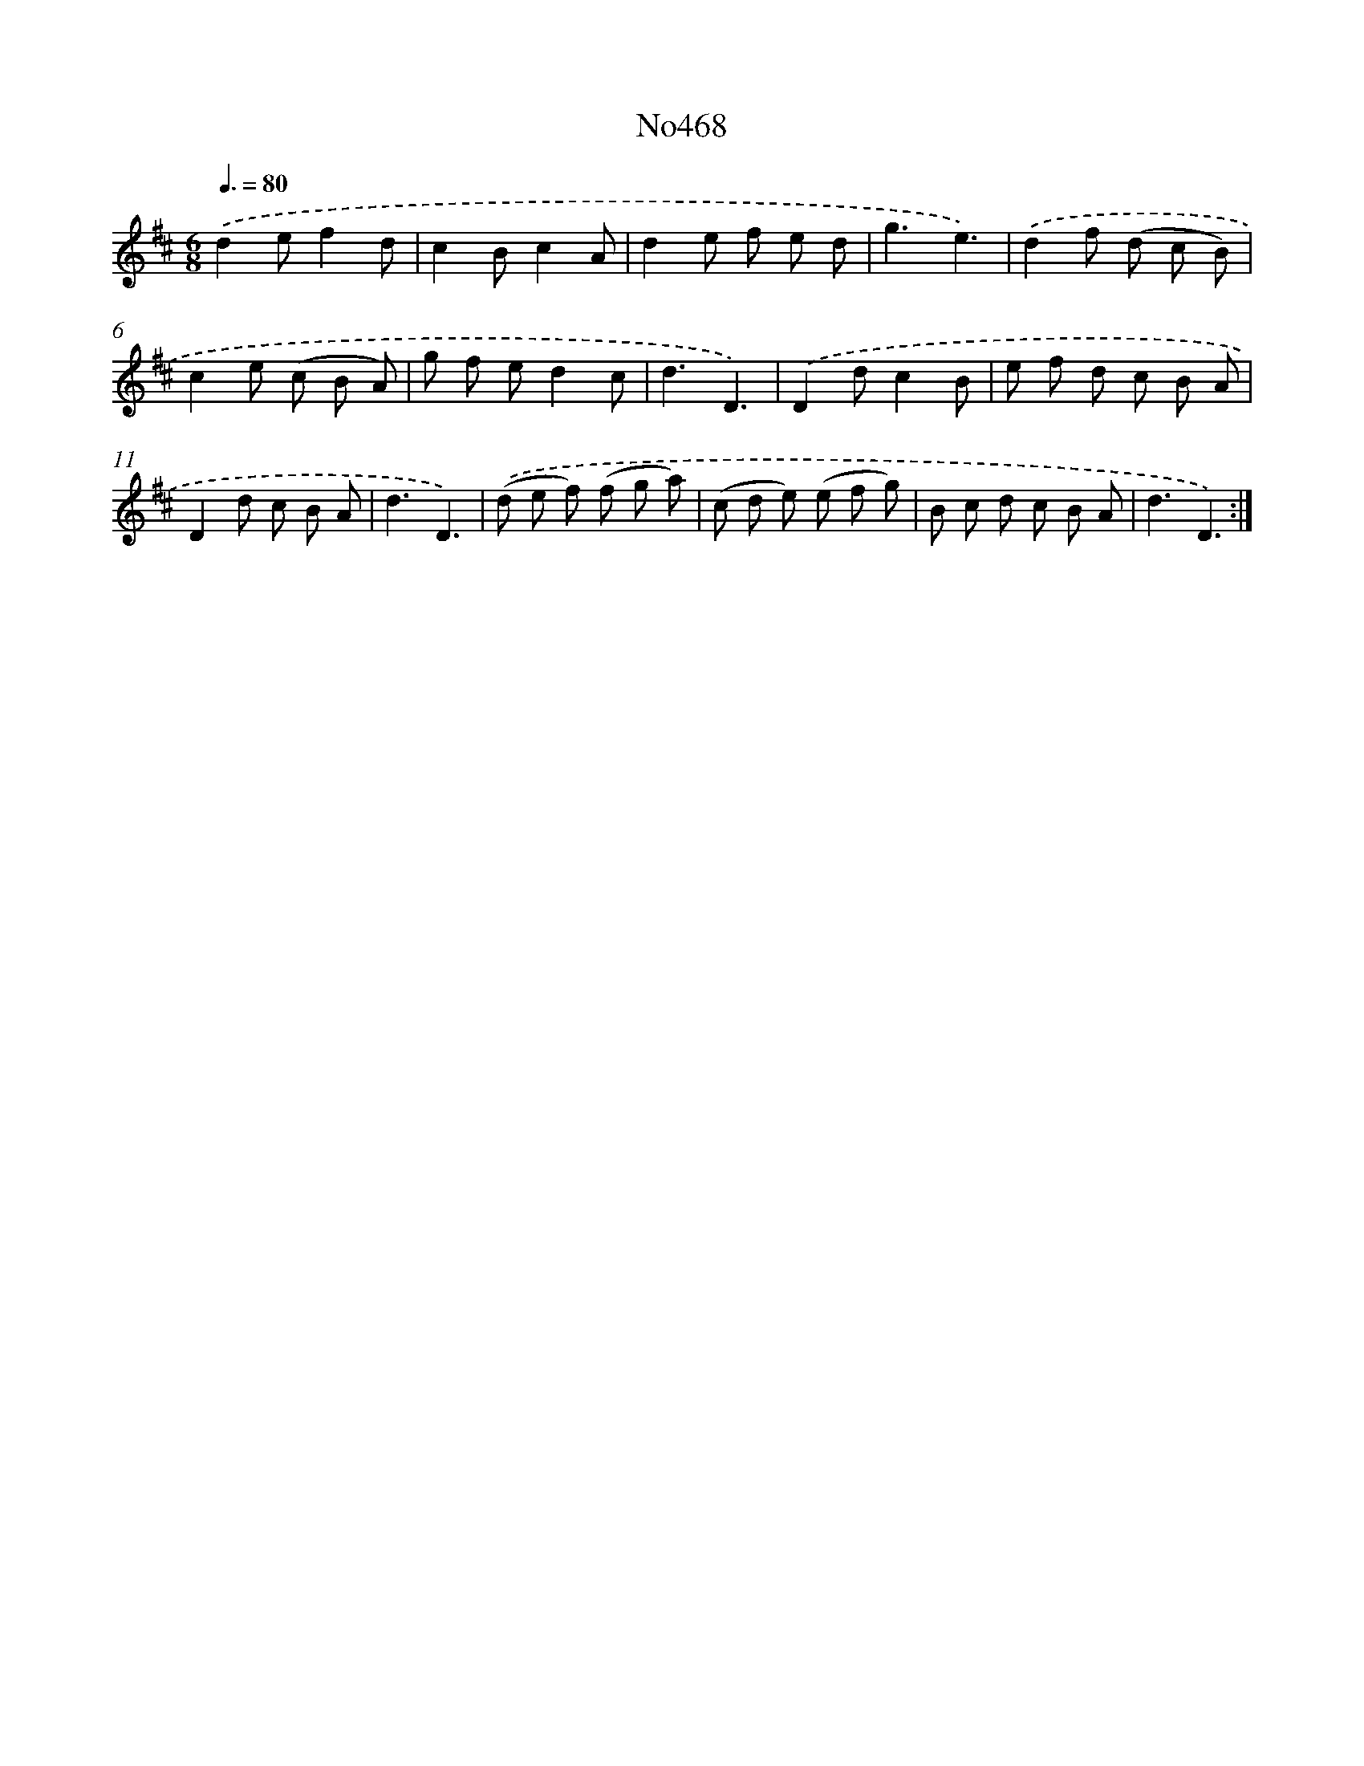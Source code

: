X: 6961
T: No468
%%abc-version 2.0
%%abcx-abcm2ps-target-version 5.9.1 (29 Sep 2008)
%%abc-creator hum2abc beta
%%abcx-conversion-date 2018/11/01 14:36:33
%%humdrum-veritas 898925401
%%humdrum-veritas-data 982272954
%%continueall 1
%%barnumbers 0
L: 1/8
M: 6/8
Q: 3/8=80
K: D clef=treble
.('d2ef2d |
c2Bc2A |
d2e f e d |
g3e3) |
.('d2f (d c B) |
c2e (c B A) |
g f ed2c |
d3D3) |
.('D2dc2B |
e f d c B A |
D2d c B A |
d3D3) |
.('(d e f) (f g a) |
(c d e) (e f g) |
B c d c B A |
d3D3) :|]
